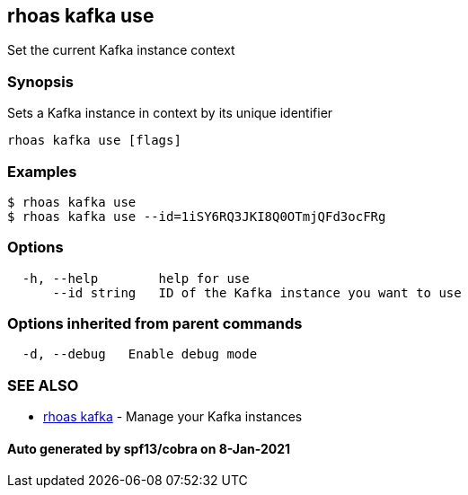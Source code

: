== rhoas kafka use

Set the current Kafka instance context

=== Synopsis

Sets a Kafka instance in context by its unique identifier

....
rhoas kafka use [flags]
....

=== Examples

....
$ rhoas kafka use
$ rhoas kafka use --id=1iSY6RQ3JKI8Q0OTmjQFd3ocFRg
....

=== Options

....
  -h, --help        help for use
      --id string   ID of the Kafka instance you want to use
....

=== Options inherited from parent commands

....
  -d, --debug   Enable debug mode
....

=== SEE ALSO

* link:rhoas_kafka.adoc[rhoas kafka] - Manage your Kafka instances

==== Auto generated by spf13/cobra on 8-Jan-2021

